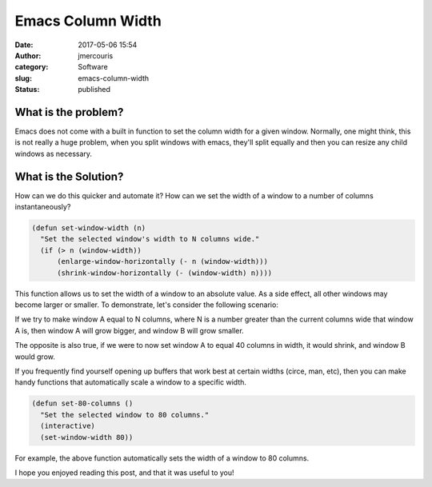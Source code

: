 Emacs Column Width
########################################################################
:date: 2017-05-06 15:54
:author: jmercouris
:category: Software
:slug: emacs-column-width
:status: published

What is the problem?
========================================================================
Emacs does not come with a built in function to set the column width
for a given window. Normally, one might think, this is not really a
huge problem, when you split windows with emacs, they'll split equally
and then you can resize any child windows as necessary.

What is the Solution?
========================================================================
How can we do this quicker and automate it? How can we set the width
of a window to a number of columns instantaneously?

.. code-block:: elisp

    (defun set-window-width (n)
      "Set the selected window's width to N columns wide."
      (if (> n (window-width))
	  (enlarge-window-horizontally (- n (window-width)))
	  (shrink-window-horizontally (- (window-width) n))))
	
This function allows us to set the width of a window to an absolute
value. As a side effect, all other windows may become larger or
smaller. To demonstrate, let's consider the following scenario:

.. image:: {filename}/images/emacs_window_state_0.png
   :class: pure-img

If we try to make window A equal to N columns, where N is a number
greater than the current columns wide that window A is, then window A
will grow bigger, and window B will grow smaller.

.. image:: {filename}/images/emacs_window_state_1.png
   :class: pure-img

The opposite is also true, if we were to now set window A to equal
40 columns in width, it would shrink, and window B would grow.

If you frequently find yourself opening up buffers that work best
at certain widths (circe, man, etc), then you can make handy
functions that automatically scale a window to a specific width.

.. code-block:: elisp

    (defun set-80-columns ()
      "Set the selected window to 80 columns."
      (interactive)
      (set-window-width 80))

For example, the above function automatically sets the width of a
window to 80 columns.

I hope you enjoyed reading this post, and that it was useful to you!
